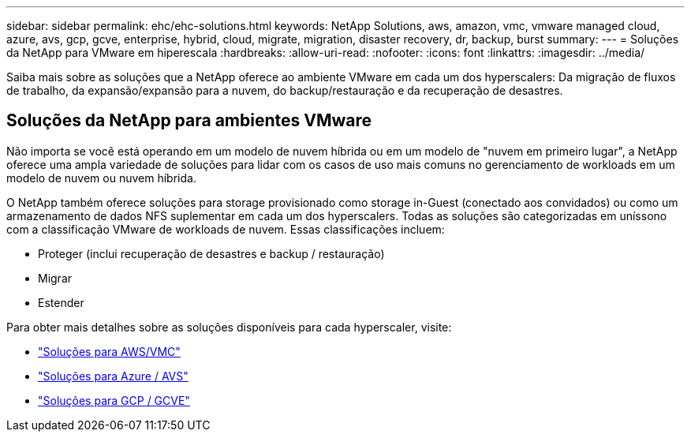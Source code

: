 ---
sidebar: sidebar 
permalink: ehc/ehc-solutions.html 
keywords: NetApp Solutions, aws, amazon, vmc, vmware managed cloud, azure, avs, gcp, gcve, enterprise, hybrid, cloud, migrate, migration, disaster recovery, dr, backup, burst 
summary:  
---
= Soluções da NetApp para VMware em hiperescala
:hardbreaks:
:allow-uri-read: 
:nofooter: 
:icons: font
:linkattrs: 
:imagesdir: ../media/


[role="lead"]
Saiba mais sobre as soluções que a NetApp oferece ao ambiente VMware em cada um dos hyperscalers: Da migração de fluxos de trabalho, da expansão/expansão para a nuvem, do backup/restauração e da recuperação de desastres.



== Soluções da NetApp para ambientes VMware

Não importa se você está operando em um modelo de nuvem híbrida ou em um modelo de "nuvem em primeiro lugar", a NetApp oferece uma ampla variedade de soluções para lidar com os casos de uso mais comuns no gerenciamento de workloads em um modelo de nuvem ou nuvem híbrida.

O NetApp também oferece soluções para storage provisionado como storage in-Guest (conectado aos convidados) ou como um armazenamento de dados NFS suplementar em cada um dos hyperscalers. Todas as soluções são categorizadas em uníssono com a classificação VMware de workloads de nuvem. Essas classificações incluem:

* Proteger (inclui recuperação de desastres e backup / restauração)
* Migrar
* Estender


Para obter mais detalhes sobre as soluções disponíveis para cada hyperscaler, visite:

* link:aws-solutions.html["Soluções para AWS/VMC"]
* link:azure-solutions.html["Soluções para Azure / AVS"]
* link:gcp-solutions.html["Soluções para GCP / GCVE"]

